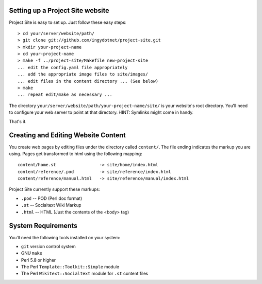 =================================
Setting up a Project Site website
=================================

Project Site is easy to set up. Just follow these easy steps::

    > cd your/server/website/path/
    > git clone git://github.com/ingydotnet/project-site.git
    > mkdir your-project-name
    > cd your-project-name
    > make -f ../project-site/Makefile new-project-site
    ... edit the config.yaml file appropriately
    ... add the appropriate image files to site/images/
    ... edit files in the content directory ... (See below)
    > make
    ... repeat edit/make as necessary ...

The directory ``your/server/website/path/your-project-name/site/`` is your
website's root directory. You'll need to configure your web server to point at
that directory. HINT: Symlinks might come in handy.

That's it.

====================================
Creating and Editing Website Content
====================================

You create web pages by editing files under the directory called ``content/``.
The file ending indicates the markup you are using. Pages get transformed to
html using the following mapping::

    content/home.st                 -> site/home/index.html
    content/reference/.pod          -> site/reference/index.html
    content/reference/manual.html   -> site/reference/manual/index.html

Project Site currently support these markups:

* ``.pod`` -- POD (Perl doc format)
* ``.st`` -- Socialtext Wiki Markup
* ``.html`` -- HTML (Just the contents of the <body> tag)

===================
System Requirements
===================

You'll need the following tools installed on your system:

* ``git`` version control system
* GNU ``make``
* Perl 5.8 or higher
* The Perl ``Template::Toolkit::Simple`` module
* The Perl ``Wikitext::Socialtext`` module for ``.st`` content files

